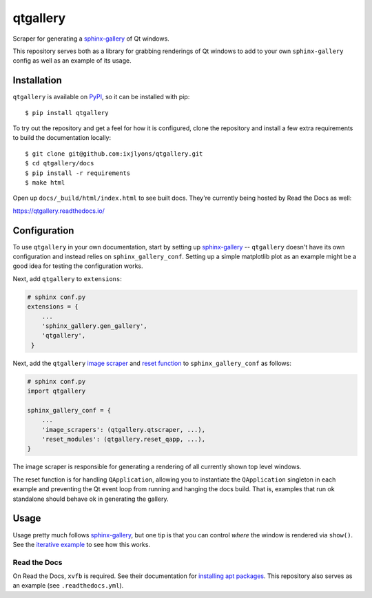 =========
qtgallery
=========

.. image:: https://badge.fury.io/py/qtgallery.svg
   :target: https://badge.fury.io/py/qtgallery
   :alt: PyPI Package

.. image:: https://readthedocs.org/projects/qtgallery/badge/?version=latest
   :target: https://qtgallery.readthedocs.io/en/latest/?badge=latest
   :alt: Documentation Status

.. image:: https://github.com/ixjlyons/qtgallery/actions/workflows/tests.yml/badge.svg
   :target: https://github.com/ixjlyons/qtgallery/actions?workflow=Tests
   :alt: Tests

Scraper for generating a `sphinx-gallery`_ of Qt windows.

This repository serves both as a library for grabbing renderings of Qt windows
to add to your own ``sphinx-gallery`` config as well as an example of its usage.


Installation
============

``qtgallery`` is available on PyPI_, so it can be installed with pip::

    $ pip install qtgallery

To try out the repository and get a feel for how it is configured, clone the
repository and install a few extra requirements to build the documentation
locally::

    $ git clone git@github.com:ixjlyons/qtgallery.git
    $ cd qtgallery/docs
    $ pip install -r requirements
    $ make html

Open up ``docs/_build/html/index.html`` to see built docs. They're currently
being hosted by Read the Docs as well:

https://qtgallery.readthedocs.io/


Configuration
=============

To use ``qtgallery`` in your own documentation, start by setting up
`sphinx-gallery`_ -- ``qtgallery`` doesn't have its own configuration and
instead relies on ``sphinx_gallery_conf``. Setting up a simple matplotlib plot
as an example might be a good idea for testing the configuration works.

Next, add ``qtgallery`` to ``extensions``:

.. code-block:: python

   # sphinx conf.py
   extensions = {
       ...
       'sphinx_gallery.gen_gallery',
       'qtgallery',
    }

Next, add the ``qtgallery`` `image scraper`_ and `reset function`_ to
``sphinx_gallery_conf`` as follows:

.. code-block:: python

   # sphinx conf.py
   import qtgallery

   sphinx_gallery_conf = {
       ...
       'image_scrapers': (qtgallery.qtscraper, ...),
       'reset_modules': (qtgallery.reset_qapp, ...),
   }

The image scraper is responsible for generating a rendering of all currently
shown top level windows.

The reset function is for handling ``QApplication``, allowing you to instantiate
the ``QApplication`` singleton in each example and preventing the Qt event loop
from running and hanging the docs build. That is, examples that run ok standalone
should behave ok in generating the gallery.


Usage
=====

Usage pretty much follows `sphinx-gallery`_, but one tip is that you can control
*where* the window is rendered via ``show()``. See the `iterative
example`_ to see how this works.

Read the Docs
-------------

On Read the Docs, ``xvfb`` is required. See their documentation for `installing
apt packages`_. This repository also serves as an example (see
``.readthedocs.yml``).


.. _sphinx-gallery: https://sphinx-gallery.github.io/stable/index.html
.. _PyPI: https://pypi.org/project/qtgallery/
.. _image scraper: https://sphinx-gallery.github.io/stable/configuration.html#image-scrapers
.. _reset function: https://sphinx-gallery.github.io/stable/configuration.html#resetting-modules
.. _iterative example: https://qtgallery.readthedocs.io/en/latest/auto_examples/iterative.html#sphx-glr-auto-examples-iterative-py
.. _installing apt packages: https://docs.readthedocs.io/en/stable/config-file/v2.html#build-apt-packages
